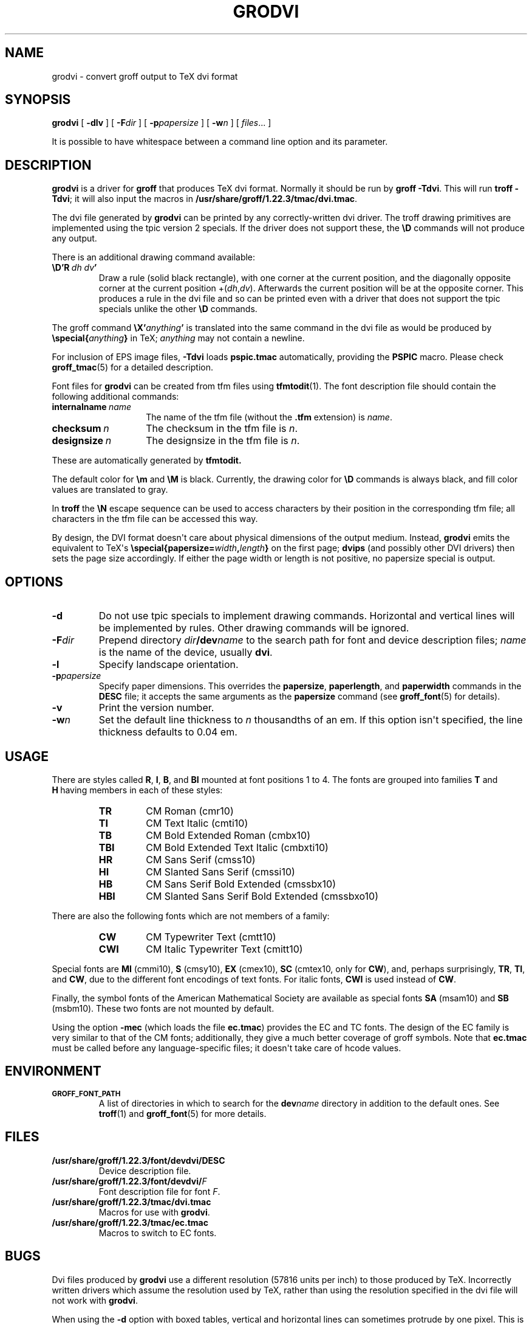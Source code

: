 .\" -*- nroff -*-
.TH GRODVI 1 "7 November 2018" "Groff Version 1.22.3"
.SH NAME
grodvi \- convert groff output to TeX dvi format
.
.\" copying (license)
.de co
Copyright \[co] 1989-2014 Free Software Foundation, Inc.

Permission is granted to make and distribute verbatim copies of
this manual provided the copyright notice and this permission notice
are preserved on all copies.

Permission is granted to copy and distribute modified versions of this
manual under the conditions for verbatim copying, provided that the
entire resulting derived work is distributed under the terms of a
permission notice identical to this one.

Permission is granted to copy and distribute translations of this
manual into another language, under the above conditions for modified
versions, except that this permission notice may be included in
translations approved by the Free Software Foundation instead of in
the original English.
..
.
.do nr grodvi_C \n[.C]
.cp 0
.
.ie t .ds tx T\h'-.1667m'\v'.224m'E\v'-.224m'\h'-.125m'X
.el .ds tx TeX
.
.\" Like TP, but if specified indent is more than half
.\" the current line-length - indent, use the default indent.
.de Tp
.  ie \\n(.$=0:((0\\$1)*2u>(\\n(.lu-\\n(.iu)) .TP
.  el .TP "\\$1"
..
.
.de TQ
.  br
.  ns
.  TP \$1
..
.
.de FT
.  if '\\*(.T'dvi' .ft \\$1
..
.
.ad l
.
.
.\" --------------------------------------------------------------------
.SH SYNOPSIS
.\" --------------------------------------------------------------------
.
.B grodvi
[
.B \-dlv
] [
.BI \-F dir
] [
.BI \-p papersize
] [
.BI \-w n
] [
.IR files \|.\|.\|.\&
]
.PP
It is possible to have whitespace between a command line option and its
parameter.
.
.
.\" --------------------------------------------------------------------
.SH DESCRIPTION
.\" --------------------------------------------------------------------
.
.B grodvi
is a driver for
.B groff
that produces \*(tx dvi format.
.
Normally it should be run by
.BR groff\ \-Tdvi .
.
This will run
.BR troff\ \-Tdvi ;
it will also input the macros in
.BR /usr/share/groff/1.22.3/tmac/dvi.tmac .
.
.LP
The dvi file generated by
.B grodvi
can be printed by any correctly-written dvi driver.
.
The troff drawing primitives are implemented
using the tpic version\~2 specials.
.
If the driver does not support these, the
.B \[rs]D
commands will not produce any output.
.
.LP
There is an additional drawing command available:
.
.TP
.BI \[rs]D'R\  dh\ dv '
Draw a rule (solid black rectangle), with one corner
at the current position, and the diagonally opposite corner
at the current position
.RI +( dh , dv ).
.
Afterwards the current position will be at the opposite corner.
.
This produces a rule in the dvi file and so can be printed even with a
driver that does not support the tpic specials unlike the other
.B \[rs]D
commands.
.
.LP
The groff command
.BI \[rs]X' anything '
is translated into the same command in the dvi file as would be
produced by
.BI \[rs]special{ anything }
in \*(tx;
.I anything
may not contain a newline.
.
.LP
For inclusion of EPS image files,
.B \-Tdvi
loads
.B pspic.tmac
automatically, providing the
.B PSPIC
macro.
.
Please check
.BR groff_tmac (5)
for a detailed description.
.
.LP
Font files for
.B grodvi
can be created from tfm files using
.BR tfmtodit (1).
.
The font description file should contain the following
additional commands:
.
.Tp \w'\fBinternalname'u+2n
.BI internalname\   name
The name of the tfm file (without the
.B .tfm
extension) is
.IR name .
.
.TP
.BI checksum\  n
The checksum in the tfm file is
.IR n .
.
.TP
.BI designsize\  n
The designsize in the tfm file is
.IR n .
.
.LP
These are automatically generated by
.B tfmtodit.
.
.LP
The default color for
.B \[rs]m
and
.B \[rs]M
is black.
.
Currently, the drawing color for
.B \[rs]D
commands is always black, and fill color values are translated to gray.
.
.LP
In
.B troff
the
.B \[rs]N
escape sequence can be used to access characters by their position
in the corresponding tfm file;
all characters in the tfm file can be accessed this way.
.
.LP
By design, the DVI format doesn\[aq]t care about physical dimensions of the
output medium.
.
Instead,
.B grodvi
emits the equivalent to \*[tx]\[aq]s
.BI \[rs]special{papersize= width , length }
on the first page;
.B dvips
(and possibly other DVI drivers) then sets the page size accordingly.
.
If either the page width or length is not positive, no papersize special
is output.
.
.
.\" --------------------------------------------------------------------
.SH OPTIONS
.\" --------------------------------------------------------------------
.
.TP
.B \-d
Do not use tpic specials to implement drawing commands.
.
Horizontal and vertical lines will be implemented by rules.
.
Other drawing commands will be ignored.
.
.TP
.BI \-F dir
Prepend directory
.IB dir /dev name
to the search path for font and device description files;
.I name
is the name of the device, usually
.BR dvi .
.
.TP
.B \-l
Specify landscape orientation.
.
.TP
.BI \-p papersize
Specify paper dimensions.
.
This overrides the
.BR papersize ,
.BR paperlength ,
and
.B paperwidth
commands in the
.B DESC
file; it accepts the same arguments as the
.B papersize
command (see
.BR groff_font (5)
for details).
.
.TP
.B \-v
Print the version number.
.
.TP
.BI \-w n
Set the default line thickness to
.I n
thousandths of an em.
.
If this option isn\[aq]t specified, the line thickness defaults to
0.04\~em.
.
.
.\" --------------------------------------------------------------------
.SH USAGE
.\" --------------------------------------------------------------------
.
There are styles called
.BR R ,
.BR I ,
.BR B ,
and
.B BI
mounted at font positions 1 to\ 4.
The fonts are grouped into families
.B T
and
.B H\ \c
having members in each of these styles:
.
.RS
.TP
.B TR
.FT TR
CM Roman (cmr10)
.FT
.
.TQ
.B TI
.FT TI
CM Text Italic (cmti10)
.FT
.
.TQ
.B TB
.FT TB
CM Bold Extended Roman (cmbx10)
.FT
.
.TQ
.B TBI
.FT TBI
CM Bold Extended Text Italic (cmbxti10)
.FT
.
.TQ
.B HR
.FT HR
CM Sans Serif (cmss10)
.FT
.
.TQ
.B HI
.FT HI
CM Slanted Sans Serif (cmssi10)
.FT
.
.TQ
.B HB
.FT HB
CM Sans Serif Bold Extended (cmssbx10)
.FT
.
.TQ
.B HBI
.FT HBI
CM Slanted Sans Serif Bold Extended (cmssbxo10)
.FT
.RE
.
.LP
There are also the following fonts which are not members of a family:
.
.RS
.TP
.B CW
CM Typewriter Text (cmtt10)
.FT CW
.FT
.
.TQ
.B CWI
CM Italic Typewriter Text (cmitt10)
.FT CWI
.FT
.RE
.
.LP
Special fonts are
.B MI
(cmmi10),
.B S
(cmsy10),
.B EX
(cmex10),
.B SC
(cmtex10, only for
.BR CW ),
and, perhaps surprisingly,
.BR TR ,
.BR TI ,
and
.BR CW ,
due to the different font encodings of text fonts.
.
For italic fonts,
.B CWI
is used instead of
.BR CW .
.
.LP
Finally, the symbol fonts of the American Mathematical Society are available
as special fonts
.B SA
(msam10) and
.B SB
(msbm10).
.
These two fonts are not mounted by default.
.
.LP
Using the option
.B \-mec
(which loads the file
.BR ec.tmac )
provides the EC and TC fonts.
.
The design of the EC family is very similar to that of the CM fonts;
additionally, they give a much better coverage of groff symbols.
.
Note that
.B ec.tmac
must be called before any language-specific files; it doesn\[aq]t take
care of hcode values.
.
.
.SH ENVIRONMENT
.TP
.SM
.B GROFF_FONT_PATH
A list of directories in which to search for the
.BI dev name
directory in addition to the default ones.
.
See
.BR troff (1)
and
.BR \%groff_font (5)
for more details.
.
.
.\" --------------------------------------------------------------------
.SH FILES
.\" --------------------------------------------------------------------
.
.TP
.B /usr/share/groff/1.22.3/font/devdvi/DESC
Device description file.
.
.TP
.BI /usr/share/groff/1.22.3/font/devdvi/ F
Font description file for font
.IR F .
.
.TP
.B /usr/share/groff/1.22.3/tmac/dvi.tmac
Macros for use with
.BR grodvi .
.
.TP
.B /usr/share/groff/1.22.3/tmac/ec.tmac
Macros to switch to EC fonts.
.
.
.\" --------------------------------------------------------------------
.SH BUGS
.\" --------------------------------------------------------------------
.
Dvi files produced by
.B grodvi
use a different resolution (57816 units per inch) to those produced by
\*(tx.
.
Incorrectly written drivers which assume the resolution used by \*(tx,
rather than using the resolution specified in the dvi file will not
work with
.BR grodvi .
.
.LP
When using the
.B \-d
option with boxed tables,
vertical and horizontal lines can sometimes protrude by one pixel.
.
This is a consequence of the way \*(tx requires that the heights
and widths of rules be rounded.
.
.
.\" --------------------------------------------------------------------
.SH "SEE ALSO"
.\" --------------------------------------------------------------------
.
.BR tfmtodit (1),
.BR groff (1),
.BR troff (1),
.BR groff_out (5),
.BR groff_font (5),
.BR groff_char (7),
.BR groff_tmac (5)
.
.
.\" --------------------------------------------------------------------
.SH "COPYING"
.\" --------------------------------------------------------------------
.co
.
.
.cp \n[grodvi_C]

